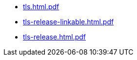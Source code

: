* https://commoncriteria.github.io/tls/50-fcs_tlsc_ext14-updates/tls.html.pdf[tls.html.pdf]
* https://commoncriteria.github.io/tls/50-fcs_tlsc_ext14-updates/tls-release-linkable.html.pdf[tls-release-linkable.html.pdf]
* https://commoncriteria.github.io/tls/50-fcs_tlsc_ext14-updates/tls-release.html.pdf[tls-release.html.pdf]
